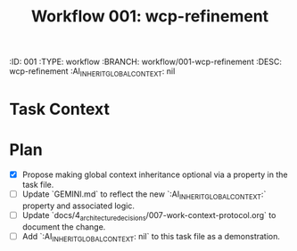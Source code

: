 #+title: Workflow 001: wcp-refinement
#+properties:
:ID:       001
:TYPE:     workflow
:BRANCH:   workflow/001-wcp-refinement
:DESC:     wcp-refinement
:AI_INHERIT_GLOBAL_CONTEXT: nil
:END:

* Goal
Refine the Work Context Protocol (WCP) to make global context inheritance optional.

* Global Context
:PROPERTIES:
:AI_GLOBAL_CONTEXT_FILES:
:END:

* Task Context
:PROPERTIES:
:AI_CONTEXT_FILES:
- /Users/san/Project/personal_proj/orgdown-vscode/GEMINI.md
- /Users/san/Project/personal_proj/orgdown-vscode/docs/4_architecture_decisions/007-work-context-protocol.org
:END:

* Plan
- [X] Propose making global context inheritance optional via a property in the task file.
- [ ] Update `GEMINI.md` to reflect the new `:AI_INHERIT_GLOBAL_CONTEXT:` property and associated logic.
- [ ] Update `docs/4_architecture_decisions/007-work-context-protocol.org` to document the change.
- [ ] Add `:AI_INHERIT_GLOBAL_CONTEXT: nil` to this task file as a demonstration.
